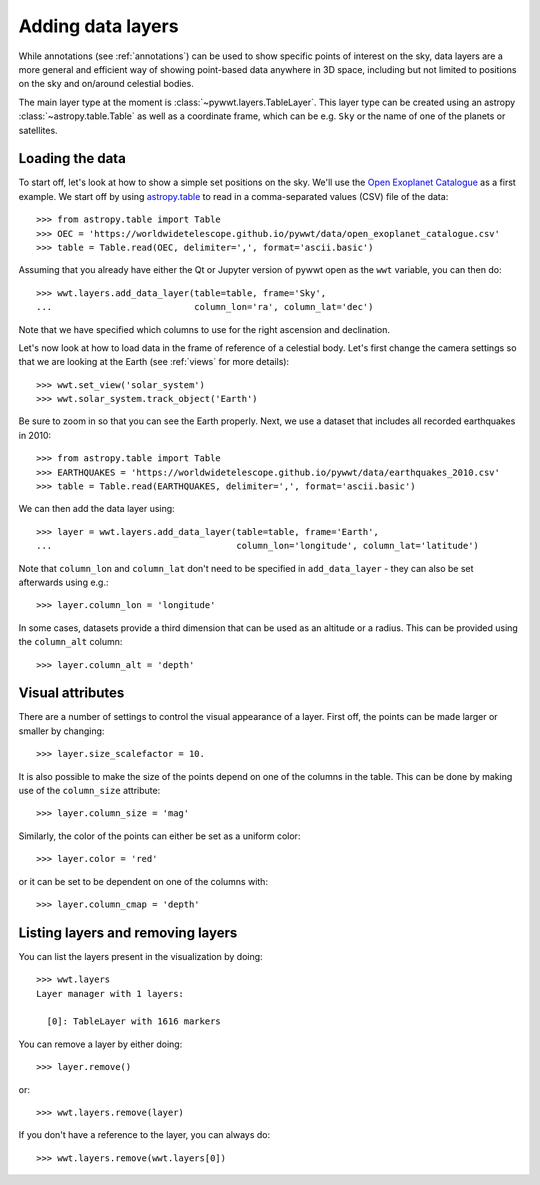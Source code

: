 .. _layers:

Adding data layers
==================

While annotations (see :ref:`annotations`) can be used to show specific points
of interest on the sky, data layers are a more general and efficient way of
showing point-based data anywhere in 3D space, including but not limited to
positions on the sky and on/around celestial bodies.

The main layer type at the moment is :class:`~pywwt.layers.TableLayer`. This
layer type can be created using an astropy :class:`~astropy.table.Table` as
well as a coordinate frame, which can be e.g. ``Sky`` or the name of one
of the planets or satellites.

.. TODO: give a more exhaustive list of what can be used as a frame

Loading the data
----------------

To start off, let's look at how to show a simple set positions on the sky. We'll
use the `Open Exoplanet Catalogue <http://openexoplanetcatalogue.com>`_ as a
first example. We start off by using `astropy.table
<http://docs.astropy.org/en/stable/table/index.html>`_ to read in a
comma-separated values (CSV) file of the data::

    >>> from astropy.table import Table
    >>> OEC = 'https://worldwidetelescope.github.io/pywwt/data/open_exoplanet_catalogue.csv'
    >>> table = Table.read(OEC, delimiter=',', format='ascii.basic')

Assuming that you already have either the Qt or Jupyter version of pywwt open
as the ``wwt`` variable, you can then do::

    >>> wwt.layers.add_data_layer(table=table, frame='Sky',
    ...                           column_lon='ra', column_lat='dec')

Note that we have specified which columns to use for the right ascension and
declination.

Let's now look at how to load data in the frame of reference of a celestial
body. Let's first change the camera settings so that we are looking at the
Earth (see :ref:`views` for more details)::

    >>> wwt.set_view('solar_system')
    >>> wwt.solar_system.track_object('Earth')

Be sure to zoom in so that you can see the Earth properly. Next, we use a
dataset that includes all recorded earthquakes in 2010::

    >>> from astropy.table import Table
    >>> EARTHQUAKES = 'https://worldwidetelescope.github.io/pywwt/data/earthquakes_2010.csv'
    >>> table = Table.read(EARTHQUAKES, delimiter=',', format='ascii.basic')

We can then add the data layer using::

    >>> layer = wwt.layers.add_data_layer(table=table, frame='Earth',
    ...                                   column_lon='longitude', column_lat='latitude')

Note that ``column_lon`` and ``column_lat`` don't need to be specified in
``add_data_layer`` - they can also be set afterwards using e.g.::

    >>> layer.column_lon = 'longitude'

In some cases, datasets provide a third dimension that can be used as an
altitude or a radius. This can be provided using the ``column_alt`` column::

    >>> layer.column_alt = 'depth'

Visual attributes
-----------------

There are a number of settings to control the visual appearance of a layer.
First off, the points can be made larger or smaller by changing::

    >>> layer.size_scalefactor = 10.

It is also possible to make the size of the points depend on one of the columns
in the table. This can be done by making use of the ``column_size`` attribute::

    >>> layer.column_size = 'mag'

Similarly, the color of the points can either be set as a uniform color::

    >>> layer.color = 'red'

or it can be set to be dependent on one of the columns with::

    >>> layer.column_cmap = 'depth'

Listing layers and removing layers
----------------------------------

You can list the layers present in the visualization by doing::

    >>> wwt.layers
    Layer manager with 1 layers:

      [0]: TableLayer with 1616 markers

You can remove a layer by either doing::

    >>> layer.remove()

or::

    >>> wwt.layers.remove(layer)

If you don't have a reference to the layer, you can always do::

    >>> wwt.layers.remove(wwt.layers[0])
